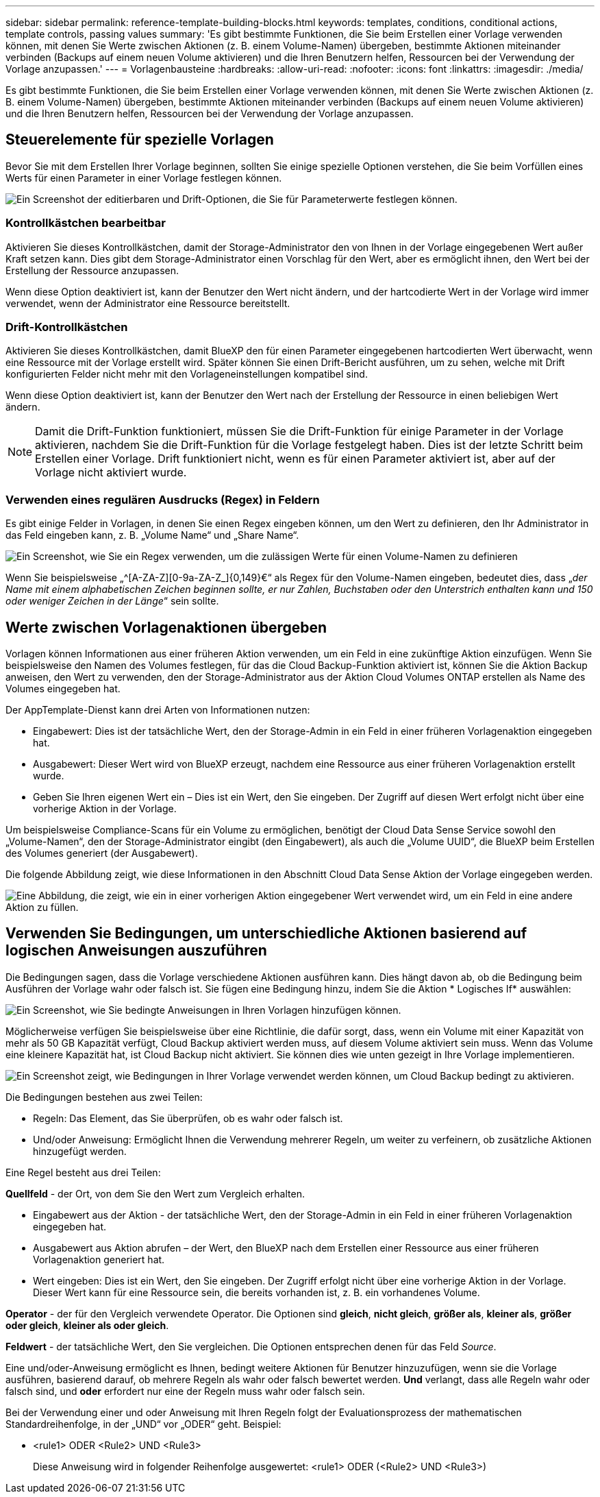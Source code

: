 ---
sidebar: sidebar 
permalink: reference-template-building-blocks.html 
keywords: templates, conditions, conditional actions, template controls, passing values 
summary: 'Es gibt bestimmte Funktionen, die Sie beim Erstellen einer Vorlage verwenden können, mit denen Sie Werte zwischen Aktionen (z. B. einem Volume-Namen) übergeben, bestimmte Aktionen miteinander verbinden (Backups auf einem neuen Volume aktivieren) und die Ihren Benutzern helfen, Ressourcen bei der Verwendung der Vorlage anzupassen.' 
---
= Vorlagenbausteine
:hardbreaks:
:allow-uri-read: 
:nofooter: 
:icons: font
:linkattrs: 
:imagesdir: ./media/


[role="lead"]
Es gibt bestimmte Funktionen, die Sie beim Erstellen einer Vorlage verwenden können, mit denen Sie Werte zwischen Aktionen (z. B. einem Volume-Namen) übergeben, bestimmte Aktionen miteinander verbinden (Backups auf einem neuen Volume aktivieren) und die Ihren Benutzern helfen, Ressourcen bei der Verwendung der Vorlage anzupassen.



== Steuerelemente für spezielle Vorlagen

Bevor Sie mit dem Erstellen Ihrer Vorlage beginnen, sollten Sie einige spezielle Optionen verstehen, die Sie beim Vorfüllen eines Werts für einen Parameter in einer Vorlage festlegen können.

image:screenshot_template_options.png["Ein Screenshot der editierbaren und Drift-Optionen, die Sie für Parameterwerte festlegen können."]



=== Kontrollkästchen bearbeitbar

Aktivieren Sie dieses Kontrollkästchen, damit der Storage-Administrator den von Ihnen in der Vorlage eingegebenen Wert außer Kraft setzen kann. Dies gibt dem Storage-Administrator einen Vorschlag für den Wert, aber es ermöglicht ihnen, den Wert bei der Erstellung der Ressource anzupassen.

Wenn diese Option deaktiviert ist, kann der Benutzer den Wert nicht ändern, und der hartcodierte Wert in der Vorlage wird immer verwendet, wenn der Administrator eine Ressource bereitstellt.



=== Drift-Kontrollkästchen

Aktivieren Sie dieses Kontrollkästchen, damit BlueXP den für einen Parameter eingegebenen hartcodierten Wert überwacht, wenn eine Ressource mit der Vorlage erstellt wird. Später können Sie einen Drift-Bericht ausführen, um zu sehen, welche mit Drift konfigurierten Felder nicht mehr mit den Vorlageneinstellungen kompatibel sind.

Wenn diese Option deaktiviert ist, kann der Benutzer den Wert nach der Erstellung der Ressource in einen beliebigen Wert ändern.


NOTE: Damit die Drift-Funktion funktioniert, müssen Sie die Drift-Funktion für einige Parameter in der Vorlage aktivieren, nachdem Sie die Drift-Funktion für die Vorlage festgelegt haben. Dies ist der letzte Schritt beim Erstellen einer Vorlage. Drift funktioniert nicht, wenn es für einen Parameter aktiviert ist, aber auf der Vorlage nicht aktiviert wurde.



=== Verwenden eines regulären Ausdrucks (Regex) in Feldern

Es gibt einige Felder in Vorlagen, in denen Sie einen Regex eingeben können, um den Wert zu definieren, den Ihr Administrator in das Feld eingeben kann, z. B. „Volume Name“ und „Share Name“.

image:screenshot_template_regex.png["Ein Screenshot, wie Sie ein Regex verwenden, um die zulässigen Werte für einen Volume-Namen zu definieren"]

Wenn Sie beispielsweise „^[A-ZA-Z][0-9a-ZA-Z_]{0,149}€“ als Regex für den Volume-Namen eingeben, bedeutet dies, dass „_der Name mit einem alphabetischen Zeichen beginnen sollte, er nur Zahlen, Buchstaben oder den Unterstrich enthalten kann und 150 oder weniger Zeichen in der Länge_“ sein sollte.



== Werte zwischen Vorlagenaktionen übergeben

Vorlagen können Informationen aus einer früheren Aktion verwenden, um ein Feld in eine zukünftige Aktion einzufügen. Wenn Sie beispielsweise den Namen des Volumes festlegen, für das die Cloud Backup-Funktion aktiviert ist, können Sie die Aktion Backup anweisen, den Wert zu verwenden, den der Storage-Administrator aus der Aktion Cloud Volumes ONTAP erstellen als Name des Volumes eingegeben hat.

Der AppTemplate-Dienst kann drei Arten von Informationen nutzen:

* Eingabewert: Dies ist der tatsächliche Wert, den der Storage-Admin in ein Feld in einer früheren Vorlagenaktion eingegeben hat.
* Ausgabewert: Dieser Wert wird von BlueXP erzeugt, nachdem eine Ressource aus einer früheren Vorlagenaktion erstellt wurde.
* Geben Sie Ihren eigenen Wert ein – Dies ist ein Wert, den Sie eingeben. Der Zugriff auf diesen Wert erfolgt nicht über eine vorherige Aktion in der Vorlage.


Um beispielsweise Compliance-Scans für ein Volume zu ermöglichen, benötigt der Cloud Data Sense Service sowohl den „Volume-Namen“, den der Storage-Administrator eingibt (den Eingabewert), als auch die „Volume UUID“, die BlueXP beim Erstellen des Volumes generiert (der Ausgabewert).

Die folgende Abbildung zeigt, wie diese Informationen in den Abschnitt Cloud Data Sense Aktion der Vorlage eingegeben werden.

image:screenshot_template_variable_input_output.png["Eine Abbildung, die zeigt, wie ein in einer vorherigen Aktion eingegebener Wert verwendet wird, um ein Feld in eine andere Aktion zu füllen."]



== Verwenden Sie Bedingungen, um unterschiedliche Aktionen basierend auf logischen Anweisungen auszuführen

Die Bedingungen sagen, dass die Vorlage verschiedene Aktionen ausführen kann. Dies hängt davon ab, ob die Bedingung beim Ausführen der Vorlage wahr oder falsch ist. Sie fügen eine Bedingung hinzu, indem Sie die Aktion * Logisches If* auswählen:

image:screenshot_template_select_condition.png["Ein Screenshot, wie Sie bedingte Anweisungen in Ihren Vorlagen hinzufügen können."]

Möglicherweise verfügen Sie beispielsweise über eine Richtlinie, die dafür sorgt, dass, wenn ein Volume mit einer Kapazität von mehr als 50 GB Kapazität verfügt, Cloud Backup aktiviert werden muss, auf diesem Volume aktiviert sein muss. Wenn das Volume eine kleinere Kapazität hat, ist Cloud Backup nicht aktiviert. Sie können dies wie unten gezeigt in Ihre Vorlage implementieren.

image:screenshot_template_condition_example.png["Ein Screenshot zeigt, wie Bedingungen in Ihrer Vorlage verwendet werden können, um Cloud Backup bedingt zu aktivieren."]

Die Bedingungen bestehen aus zwei Teilen:

* Regeln: Das Element, das Sie überprüfen, ob es wahr oder falsch ist.
* Und/oder Anweisung: Ermöglicht Ihnen die Verwendung mehrerer Regeln, um weiter zu verfeinern, ob zusätzliche Aktionen hinzugefügt werden.


Eine Regel besteht aus drei Teilen:

*Quellfeld* - der Ort, von dem Sie den Wert zum Vergleich erhalten.

* Eingabewert aus der Aktion - der tatsächliche Wert, den der Storage-Admin in ein Feld in einer früheren Vorlagenaktion eingegeben hat.
* Ausgabewert aus Aktion abrufen – der Wert, den BlueXP nach dem Erstellen einer Ressource aus einer früheren Vorlagenaktion generiert hat.
* Wert eingeben: Dies ist ein Wert, den Sie eingeben. Der Zugriff erfolgt nicht über eine vorherige Aktion in der Vorlage. Dieser Wert kann für eine Ressource sein, die bereits vorhanden ist, z. B. ein vorhandenes Volume.


*Operator* - der für den Vergleich verwendete Operator. Die Optionen sind *gleich*, *nicht gleich*, *größer als*, *kleiner als*, *größer oder gleich*, *kleiner als oder gleich*.

*Feldwert* - der tatsächliche Wert, den Sie vergleichen. Die Optionen entsprechen denen für das Feld _Source_.

Eine und/oder-Anweisung ermöglicht es Ihnen, bedingt weitere Aktionen für Benutzer hinzuzufügen, wenn sie die Vorlage ausführen, basierend darauf, ob mehrere Regeln als wahr oder falsch bewertet werden. *Und* verlangt, dass alle Regeln wahr oder falsch sind, und *oder* erfordert nur eine der Regeln muss wahr oder falsch sein.

Bei der Verwendung einer und oder Anweisung mit Ihren Regeln folgt der Evaluationsprozess der mathematischen Standardreihenfolge, in der „UND“ vor „ODER“ geht. Beispiel:

* <rule1> ODER <Rule2> UND <Rule3>
+
Diese Anweisung wird in folgender Reihenfolge ausgewertet: <rule1> ODER (<Rule2> UND <Rule3>)


